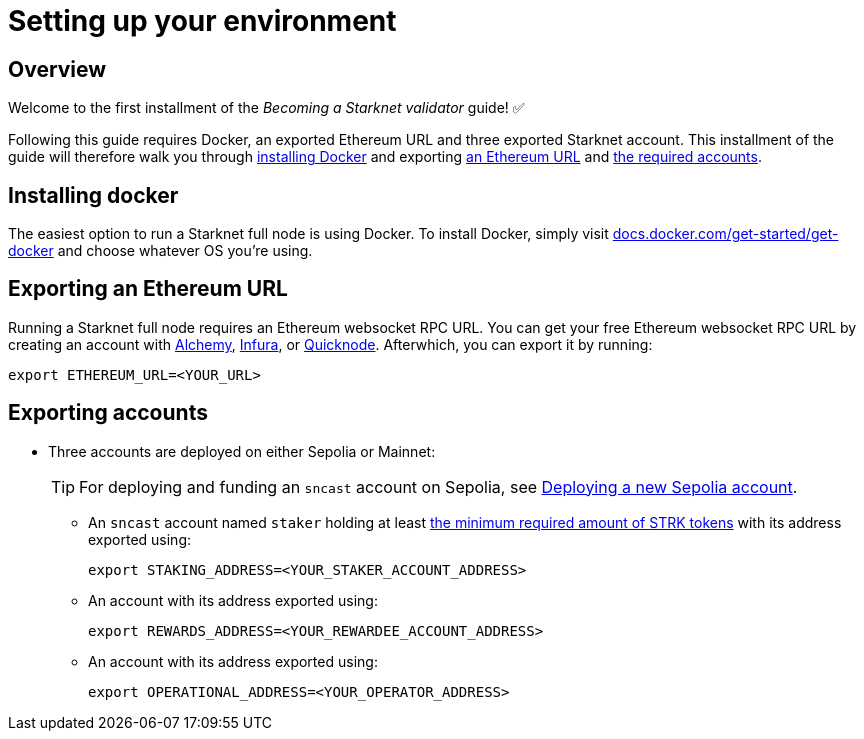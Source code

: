 = Setting up your environment

== Overview

Welcome to the first installment of the _Becoming a Starknet validator_ guide! ✅

Following this guide requires Docker, an exported Ethereum URL and three exported Starknet account. This installment of the guide will therefore walk you through xref:installing_docker[installing Docker] and exporting xref:exporting_an_ethereum URL[an Ethereum URL] and xref:exporting_accounts[the required accounts].

== Installing docker

The easiest option to run a Starknet full node is using Docker. To install Docker, simply visit https://docs.docker.com/get-started/get-docker/[docs.docker.com/get-started/get-docker^] and choose whatever OS you're using.

== Exporting an Ethereum URL

Running a Starknet full node requires an Ethereum websocket RPC URL. You can get your free Ethereum websocket RPC URL by creating an account with https://www.alchemy.com/[Alchemy^], https://www.infura.io/[Infura^], or https://www.quicknode.com/[Quicknode^]. Afterwhich, you can export it by running:

[source,terminal]
----
export ETHEREUM_URL=<YOUR_URL>
----

== Exporting accounts

* Three accounts are deployed on either Sepolia or Mainnet:
+
[TIP]
====
For deploying and funding an `sncast` account on Sepolia, see xref:quick-start:sepolia.adoc#deploying_a_new_sepolia_account[Deploying a new Sepolia account].
====

** An `sncast` account named `staker` holding at least xref:architecture-and-concepts:staking.adoc#protocol[the minimum required amount of STRK tokens] with its address exported using:
+
[source,terminal]
----
export STAKING_ADDRESS=<YOUR_STAKER_ACCOUNT_ADDRESS>
----

** An account with its address exported using:
+
[source,terminal]
----
export REWARDS_ADDRESS=<YOUR_REWARDEE_ACCOUNT_ADDRESS>
----

** An account with its address exported using:
+
[source,terminal]
----
export OPERATIONAL_ADDRESS=<YOUR_OPERATOR_ADDRESS>
----